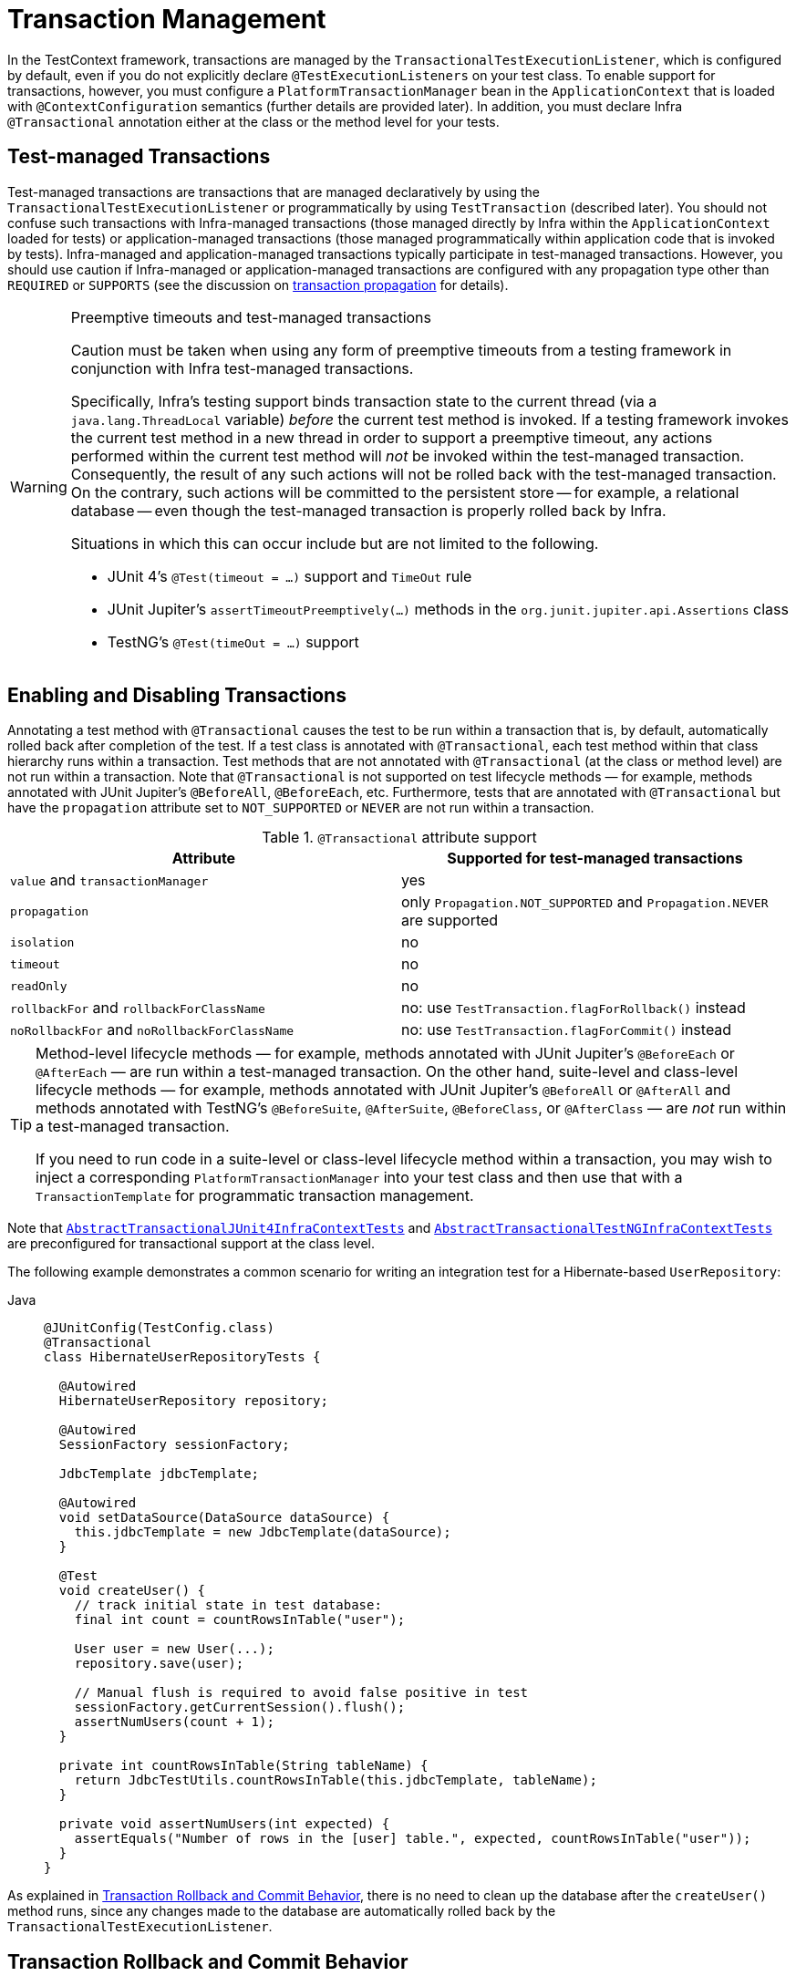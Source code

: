 [[testcontext-tx]]
= Transaction Management

In the TestContext framework, transactions are managed by the
`TransactionalTestExecutionListener`, which is configured by default, even if you do not
explicitly declare `@TestExecutionListeners` on your test class. To enable support for
transactions, however, you must configure a `PlatformTransactionManager` bean in the
`ApplicationContext` that is loaded with `@ContextConfiguration` semantics (further
details are provided later). In addition, you must declare Infra `@Transactional`
annotation either at the class or the method level for your tests.

[[testcontext-tx-test-managed-transactions]]
== Test-managed Transactions

Test-managed transactions are transactions that are managed declaratively by using the
`TransactionalTestExecutionListener` or programmatically by using `TestTransaction`
(described later). You should not confuse such transactions with Infra-managed
transactions (those managed directly by Infra within the `ApplicationContext` loaded for
tests) or application-managed transactions (those managed programmatically within
application code that is invoked by tests). Infra-managed and application-managed
transactions typically participate in test-managed transactions. However, you should use
caution if Infra-managed or application-managed transactions are configured with any
propagation type other than `REQUIRED` or `SUPPORTS` (see the discussion on
xref:data-access/transaction/declarative/tx-propagation.adoc[transaction propagation] for details).

.Preemptive timeouts and test-managed transactions
[WARNING]
====
Caution must be taken when using any form of preemptive timeouts from a testing framework
in conjunction with Infra test-managed transactions.

Specifically, Infra’s testing support binds transaction state to the current thread (via
a `java.lang.ThreadLocal` variable) _before_ the current test method is invoked. If a
testing framework invokes the current test method in a new thread in order to support a
preemptive timeout, any actions performed within the current test method will _not_ be
invoked within the test-managed transaction. Consequently, the result of any such actions
will not be rolled back with the test-managed transaction. On the contrary, such actions
will be committed to the persistent store -- for example, a relational database -- even
though the test-managed transaction is properly rolled back by Infra.

Situations in which this can occur include but are not limited to the following.

* JUnit 4's `@Test(timeout = ...)` support and `TimeOut` rule
* JUnit Jupiter's `assertTimeoutPreemptively(...)` methods in the
  `org.junit.jupiter.api.Assertions` class
* TestNG's `@Test(timeOut = ...)` support
====

[[testcontext-tx-enabling-transactions]]
== Enabling and Disabling Transactions

Annotating a test method with `@Transactional` causes the test to be run within a
transaction that is, by default, automatically rolled back after completion of the test.
If a test class is annotated with `@Transactional`, each test method within that class
hierarchy runs within a transaction. Test methods that are not annotated with
`@Transactional` (at the class or method level) are not run within a transaction. Note
that `@Transactional` is not supported on test lifecycle methods — for example, methods
annotated with JUnit Jupiter's `@BeforeAll`, `@BeforeEach`, etc. Furthermore, tests that
are annotated with `@Transactional` but have the `propagation` attribute set to
`NOT_SUPPORTED` or `NEVER` are not run within a transaction.

[[testcontext-tx-attribute-support]]
.`@Transactional` attribute support
|===
|Attribute |Supported for test-managed transactions

|`value` and `transactionManager` |yes

|`propagation` |only `Propagation.NOT_SUPPORTED` and `Propagation.NEVER` are supported

|`isolation` |no

|`timeout` |no

|`readOnly` |no

|`rollbackFor` and `rollbackForClassName` |no: use `TestTransaction.flagForRollback()` instead

|`noRollbackFor` and `noRollbackForClassName` |no: use `TestTransaction.flagForCommit()` instead
|===

[TIP]
====
Method-level lifecycle methods — for example, methods annotated with JUnit Jupiter's
`@BeforeEach` or `@AfterEach` — are run within a test-managed transaction. On the other
hand, suite-level and class-level lifecycle methods — for example, methods annotated with
JUnit Jupiter's `@BeforeAll` or `@AfterAll` and methods annotated with TestNG's
`@BeforeSuite`, `@AfterSuite`, `@BeforeClass`, or `@AfterClass` — are _not_ run within a
test-managed transaction.

If you need to run code in a suite-level or class-level lifecycle method within a
transaction, you may wish to inject a corresponding `PlatformTransactionManager` into
your test class and then use that with a `TransactionTemplate` for programmatic
transaction management.
====

Note that xref:testing/testcontext-framework/support-classes.adoc#testcontext-support-classes-junit4[`AbstractTransactionalJUnit4InfraContextTests`]
 and
xref:testing/testcontext-framework/support-classes.adoc#testcontext-support-classes-testng[`AbstractTransactionalTestNGInfraContextTests`]
are preconfigured for transactional support at the class level.

The following example demonstrates a common scenario for writing an integration test for
a Hibernate-based `UserRepository`:

[tabs]
======
Java::
+
[source,java,indent=0,subs="verbatim,quotes",role="primary"]
----
@JUnitConfig(TestConfig.class)
@Transactional
class HibernateUserRepositoryTests {

  @Autowired
  HibernateUserRepository repository;

  @Autowired
  SessionFactory sessionFactory;

  JdbcTemplate jdbcTemplate;

  @Autowired
  void setDataSource(DataSource dataSource) {
    this.jdbcTemplate = new JdbcTemplate(dataSource);
  }

  @Test
  void createUser() {
    // track initial state in test database:
    final int count = countRowsInTable("user");

    User user = new User(...);
    repository.save(user);

    // Manual flush is required to avoid false positive in test
    sessionFactory.getCurrentSession().flush();
    assertNumUsers(count + 1);
  }

  private int countRowsInTable(String tableName) {
    return JdbcTestUtils.countRowsInTable(this.jdbcTemplate, tableName);
  }

  private void assertNumUsers(int expected) {
    assertEquals("Number of rows in the [user] table.", expected, countRowsInTable("user"));
  }
}
----
======

As explained in xref:testing/testcontext-framework/tx.adoc#testcontext-tx-rollback-and-commit-behavior[Transaction Rollback and Commit Behavior], there is no need to
clean up the database after the `createUser()` method runs, since any changes made to the
database are automatically rolled back by the `TransactionalTestExecutionListener`.

[[testcontext-tx-rollback-and-commit-behavior]]
== Transaction Rollback and Commit Behavior

By default, test transactions will be automatically rolled back after completion of the
test; however, transactional commit and rollback behavior can be configured declaratively
via the `@Commit` and `@Rollback` annotations. See the corresponding entries in the
xref:testing/annotations.adoc[annotation support] section for further details.

[[testcontext-tx-programmatic-tx-mgt]]
== Programmatic Transaction Management

You can interact with test-managed transactions programmatically by using the static
methods in `TestTransaction`. For example, you can use `TestTransaction` within test
methods, before methods, and after methods to start or end the current test-managed
transaction or to configure the current test-managed transaction for rollback or commit.
Support for `TestTransaction` is automatically available whenever the
`TransactionalTestExecutionListener` is enabled.

The following example demonstrates some of the features of `TestTransaction`. See the
javadoc for {today-framework-api}/test/context/transaction/TestTransaction.html[`TestTransaction`]
for further details.

[tabs]
======
Java::
+
[source,java,indent=0,subs="verbatim,quotes",role="primary"]
----
@ContextConfiguration(classes = TestConfig.class)
public class ProgrammaticTransactionManagementTests extends
    AbstractTransactionalJUnit4InfraContextTests {

  @Test
  public void transactionalTest() {
    // assert initial state in test database:
    assertNumUsers(2);

    deleteFromTables("user");

    // changes to the database will be committed!
    TestTransaction.flagForCommit();
    TestTransaction.end();
    assertFalse(TestTransaction.isActive());
    assertNumUsers(0);

    TestTransaction.start();
    // perform other actions against the database that will
    // be automatically rolled back after the test completes...
  }

  protected void assertNumUsers(int expected) {
    assertEquals("Number of rows in the [user] table.", expected, countRowsInTable("user"));
  }
}
----

======

[[testcontext-tx-before-and-after-tx]]
== Running Code Outside of a Transaction

Occasionally, you may need to run certain code before or after a transactional test
method but outside the transactional context -- for example, to verify the initial
database state prior to running your test or to verify expected transactional commit
behavior after your test runs (if the test was configured to commit the transaction).
`TransactionalTestExecutionListener` supports the `@BeforeTransaction` and
`@AfterTransaction` annotations for exactly such scenarios. You can annotate any `void`
method in a test class or any `void` default method in a test interface with one of these
annotations, and the `TransactionalTestExecutionListener` ensures that your
before-transaction method or after-transaction method runs at the appropriate time.

[NOTE]
====
Generally speaking, `@BeforeTransaction` and `@AfterTransaction` methods must not accept
any arguments.

However, as of TODAY Framework 6.1, for tests using the
xref:testing/testcontext-framework/support-classes.adoc#testcontext-junit-jupiter-extension[`InfraExtension`]
with JUnit Jupiter, `@BeforeTransaction` and `@AfterTransaction` methods may optionally
accept arguments which will be resolved by any registered JUnit `ParameterResolver`
extension such as the `InfraExtension`. This means that JUnit-specific arguments like
`TestInfo` or beans from the test's `ApplicationContext` may be provided to
`@BeforeTransaction` and `@AfterTransaction` methods, as demonstrated in the following
example.

[tabs]
======
Java::
+
[source,java,indent=0,subs="verbatim,quotes",role="primary"]
----
@BeforeTransaction
void verifyInitialDatabaseState(@Autowired DataSource dataSource) {
	// Use the DataSource to verify the initial state before a transaction is started
}
----

======
====

[TIP]
====
Any before methods (such as methods annotated with JUnit Jupiter's `@BeforeEach`) and any
after methods (such as methods annotated with JUnit Jupiter's `@AfterEach`) are run
within the test-managed transaction for a transactional test method.

Similarly, methods annotated with `@BeforeTransaction` or `@AfterTransaction` are only
run for transactional test methods.
====

[[testcontext-tx-mgr-config]]
== Configuring a Transaction Manager

`TransactionalTestExecutionListener` expects a `PlatformTransactionManager` bean to be
defined in the Infra `ApplicationContext` for the test. If there are multiple instances
of `PlatformTransactionManager` within the test's `ApplicationContext`, you can declare a
qualifier by using `@Transactional("myTxMgr")` or `@Transactional(transactionManager =
"myTxMgr")`, or `TransactionManagementConfigurer` can be implemented by an
`@Configuration` class. Consult the
{today-framework-api}/test/context/transaction/TestContextTransactionUtils.html#retrieveTransactionManager-infra.test.context.TestContext-java.lang.String-[javadoc
for `TestContextTransactionUtils.retrieveTransactionManager()`] for details on the
algorithm used to look up a transaction manager in the test's `ApplicationContext`.

[[testcontext-tx-annotation-demo]]
== Demonstration of All Transaction-related Annotations

The following JUnit Jupiter based example displays a fictitious integration testing
scenario that highlights all transaction-related annotations. The example is not intended
to demonstrate best practices but rather to demonstrate how these annotations can be
used. See the xref:testing/annotations.adoc[annotation support] section for further
information and configuration examples. xref:testing/testcontext-framework/executing-sql.adoc#testcontext-executing-sql-declaratively-tx[Transaction management for `@Sql`]
 contains an additional example that uses `@Sql` for
declarative SQL script execution with default transaction rollback semantics. The
following example shows the relevant annotations:

[tabs]
======
Java::
+
[source,java,indent=0,subs="verbatim,quotes",role="primary"]
----
@JUnitConfig
@Transactional(transactionManager = "txMgr")
@Commit
class FictitiousTransactionalTest {

  @BeforeTransaction
  void verifyInitialDatabaseState() {
    // logic to verify the initial state before a transaction is started
  }

  @BeforeEach
  void setUpTestDataWithinTransaction() {
    // set up test data within the transaction
  }

  @Test
  // overrides the class-level @Commit setting
  @Rollback
  void modifyDatabaseWithinTransaction() {
    // logic which uses the test data and modifies database state
  }

  @AfterEach
  void tearDownWithinTransaction() {
    // run "tear down" logic within the transaction
  }

  @AfterTransaction
  void verifyFinalDatabaseState() {
    // logic to verify the final state after transaction has rolled back
  }

}
----

======

[[testcontext-tx-false-positives]]
.Avoid false positives when testing ORM code
[NOTE]
=====
When you test application code that manipulates the state of a Hibernate session or JPA
persistence context, make sure to flush the underlying unit of work within test methods
that run that code. Failing to flush the underlying unit of work can produce false
positives: Your test passes, but the same code throws an exception in a live, production
environment. Note that this applies to any ORM framework that maintains an in-memory unit
of work. In the following Hibernate-based example test case, one method demonstrates a
false positive, and the other method correctly exposes the results of flushing the
session:

[tabs]
======
Java::
+
[source,java,indent=0,subs="verbatim,quotes",role="primary"]
----
// ...

@Autowired
SessionFactory sessionFactory;

@Transactional
@Test // no expected exception!
public void falsePositive() {
  updateEntityInHibernateSession();
  // False positive: an exception will be thrown once the Hibernate
  // Session is finally flushed (i.e., in production code)
}

@Transactional
@Test(expected = ...)
public void updateWithSessionFlush() {
  updateEntityInHibernateSession();
  // Manual flush is required to avoid false positive in test
  sessionFactory.getCurrentSession().flush();
}

// ...
----

======

The following example shows matching methods for JPA:

[tabs]
======
Java::
+
[source,java,indent=0,subs="verbatim,quotes",role="primary"]
----
 // ...

 @PersistenceContext
 EntityManager entityManager;

 @Transactional
 @Test // no expected exception!
 public void falsePositive() {
   updateEntityInJpaPersistenceContext();
   // False positive: an exception will be thrown once the JPA
   // EntityManager is finally flushed (i.e., in production code)
 }

 @Transactional
 @Test(expected = ...)
 public void updateWithEntityManagerFlush() {
   updateEntityInJpaPersistenceContext();
   // Manual flush is required to avoid false positive in test
   entityManager.flush();
 }

 // ...
----

======
=====

[[testcontext-tx-orm-lifecycle-callbacks]]
.Testing ORM entity lifecycle callbacks
[NOTE]
=====
Similar to the note about avoiding xref:testing/testcontext-framework/tx.adoc#testcontext-tx-false-positives[false positives]
when testing ORM code, if your application makes use of entity lifecycle callbacks (also
known as entity listeners), make sure to flush the underlying unit of work within test
methods that run that code. Failing to _flush_ or _clear_ the underlying unit of work can
result in certain lifecycle callbacks not being invoked.

For example, when using JPA, `@PostPersist`, `@PreUpdate`, and `@PostUpdate` callbacks
will not be called unless `entityManager.flush()` is invoked after an entity has been
saved or updated. Similarly, if an entity is already attached to the current unit of work
(associated with the current persistence context), an attempt to reload the entity will
not result in a `@PostLoad` callback unless `entityManager.clear()` is invoked before the
attempt to reload the entity.

The following example shows how to flush the `EntityManager` to ensure that
`@PostPersist` callbacks are invoked when an entity is persisted. An entity listener with
a `@PostPersist` callback method has been registered for the `Person` entity used in the
example.

[tabs]
======
Java::
+
[source,java,indent=0,subs="verbatim,quotes",role="primary"]
----
	// ...

 @Autowired
 JpaPersonRepository repo;

 @PersistenceContext
 EntityManager entityManager;

 @Transactional
 @Test
 void savePerson() {
   // EntityManager#persist(...) results in @PrePersist but not @PostPersist
   repo.save(new Person("Jane"));

   // Manual flush is required for @PostPersist callback to be invoked
   entityManager.flush();

   // Test code that relies on the @PostPersist callback
   // having been invoked...
 }

 // ...
----

======

See
{today-framework-code}/today-test/src/test/java/infra/test/context/junit/jupiter/orm/JpaEntityListenerTests.java[JpaEntityListenerTests]
in the TODAY Framework test suite for working examples using all JPA lifecycle callbacks.
=====


